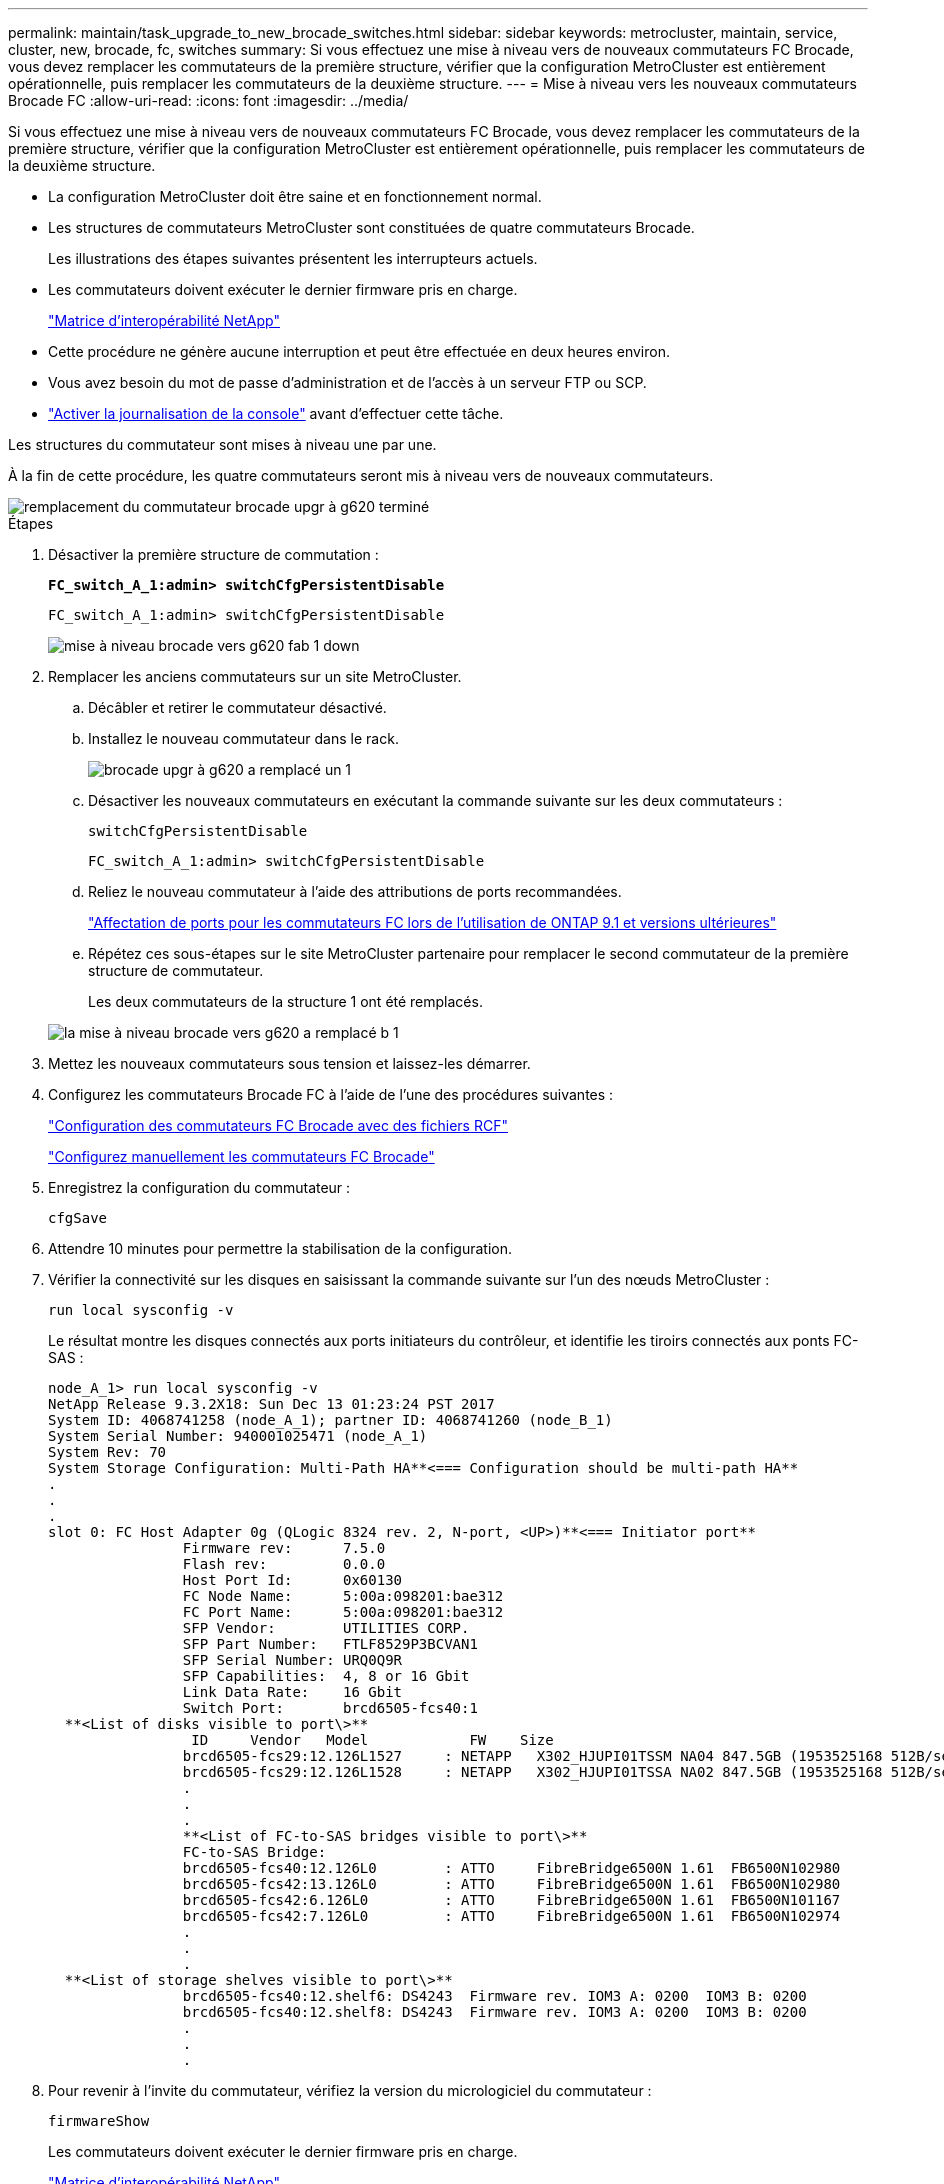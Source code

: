 ---
permalink: maintain/task_upgrade_to_new_brocade_switches.html 
sidebar: sidebar 
keywords: metrocluster, maintain, service, cluster, new, brocade, fc, switches 
summary: Si vous effectuez une mise à niveau vers de nouveaux commutateurs FC Brocade, vous devez remplacer les commutateurs de la première structure, vérifier que la configuration MetroCluster est entièrement opérationnelle, puis remplacer les commutateurs de la deuxième structure. 
---
= Mise à niveau vers les nouveaux commutateurs Brocade FC
:allow-uri-read: 
:icons: font
:imagesdir: ../media/


[role="lead"]
Si vous effectuez une mise à niveau vers de nouveaux commutateurs FC Brocade, vous devez remplacer les commutateurs de la première structure, vérifier que la configuration MetroCluster est entièrement opérationnelle, puis remplacer les commutateurs de la deuxième structure.

* La configuration MetroCluster doit être saine et en fonctionnement normal.
* Les structures de commutateurs MetroCluster sont constituées de quatre commutateurs Brocade.
+
Les illustrations des étapes suivantes présentent les interrupteurs actuels.

* Les commutateurs doivent exécuter le dernier firmware pris en charge.
+
https://mysupport.netapp.com/matrix["Matrice d'interopérabilité NetApp"^]

* Cette procédure ne génère aucune interruption et peut être effectuée en deux heures environ.
* Vous avez besoin du mot de passe d'administration et de l'accès à un serveur FTP ou SCP.
* link:enable-console-logging-before-maintenance.html["Activer la journalisation de la console"] avant d'effectuer cette tâche.


Les structures du commutateur sont mises à niveau une par une.

À la fin de cette procédure, les quatre commutateurs seront mis à niveau vers de nouveaux commutateurs.

image::../media/brocade_upgr_to_g620_replacement_completed.gif[remplacement du commutateur brocade upgr à g620 terminé]

.Étapes
. Désactiver la première structure de commutation :
+
`*FC_switch_A_1:admin> switchCfgPersistentDisable*`

+
[listing]
----
FC_switch_A_1:admin> switchCfgPersistentDisable
----
+
image::../media/brocade_upgr_to_g620_fab_1_down.gif[mise à niveau brocade vers g620 fab 1 down]

. Remplacer les anciens commutateurs sur un site MetroCluster.
+
.. Décâbler et retirer le commutateur désactivé.
.. Installez le nouveau commutateur dans le rack.
+
image::../media/brocade_upgr_to_g620_replaced_a_1.gif[brocade upgr à g620 a remplacé un 1]

.. Désactiver les nouveaux commutateurs en exécutant la commande suivante sur les deux commutateurs :
+
`switchCfgPersistentDisable`

+
[listing]
----
FC_switch_A_1:admin> switchCfgPersistentDisable
----
.. Reliez le nouveau commutateur à l'aide des attributions de ports recommandées.
+
link:concept_port_assignments_for_fc_switches_when_using_ontap_9_1_and_later.html["Affectation de ports pour les commutateurs FC lors de l'utilisation de ONTAP 9.1 et versions ultérieures"]

.. Répétez ces sous-étapes sur le site MetroCluster partenaire pour remplacer le second commutateur de la première structure de commutateur.
+
Les deux commutateurs de la structure 1 ont été remplacés.

+
image::../media/brocade_upgr_to_g620_replaced_b_1.gif[la mise à niveau brocade vers g620 a remplacé b 1]



. Mettez les nouveaux commutateurs sous tension et laissez-les démarrer.
. Configurez les commutateurs Brocade FC à l'aide de l'une des procédures suivantes :
+
link:../install-fc/task_reset_the_brocade_fc_switch_to_factory_defaults.html["Configuration des commutateurs FC Brocade avec des fichiers RCF"]

+
link:../install-fc/task_fcsw_brocade_configure_the_brocade_fc_switches_supertask.html["Configurez manuellement les commutateurs FC Brocade"]

. Enregistrez la configuration du commutateur :
+
`cfgSave`

. Attendre 10 minutes pour permettre la stabilisation de la configuration.
. Vérifier la connectivité sur les disques en saisissant la commande suivante sur l'un des nœuds MetroCluster :
+
`run local sysconfig -v`

+
Le résultat montre les disques connectés aux ports initiateurs du contrôleur, et identifie les tiroirs connectés aux ponts FC-SAS :

+
[listing]
----

node_A_1> run local sysconfig -v
NetApp Release 9.3.2X18: Sun Dec 13 01:23:24 PST 2017
System ID: 4068741258 (node_A_1); partner ID: 4068741260 (node_B_1)
System Serial Number: 940001025471 (node_A_1)
System Rev: 70
System Storage Configuration: Multi-Path HA**<=== Configuration should be multi-path HA**
.
.
.
slot 0: FC Host Adapter 0g (QLogic 8324 rev. 2, N-port, <UP>)**<=== Initiator port**
		Firmware rev:      7.5.0
		Flash rev:         0.0.0
		Host Port Id:      0x60130
		FC Node Name:      5:00a:098201:bae312
		FC Port Name:      5:00a:098201:bae312
		SFP Vendor:        UTILITIES CORP.
		SFP Part Number:   FTLF8529P3BCVAN1
		SFP Serial Number: URQ0Q9R
		SFP Capabilities:  4, 8 or 16 Gbit
		Link Data Rate:    16 Gbit
		Switch Port:       brcd6505-fcs40:1
  **<List of disks visible to port\>**
		 ID     Vendor   Model            FW    Size
		brcd6505-fcs29:12.126L1527     : NETAPP   X302_HJUPI01TSSM NA04 847.5GB (1953525168 512B/sect)
		brcd6505-fcs29:12.126L1528     : NETAPP   X302_HJUPI01TSSA NA02 847.5GB (1953525168 512B/sect)
		.
		.
		.
		**<List of FC-to-SAS bridges visible to port\>**
		FC-to-SAS Bridge:
		brcd6505-fcs40:12.126L0        : ATTO     FibreBridge6500N 1.61  FB6500N102980
		brcd6505-fcs42:13.126L0        : ATTO     FibreBridge6500N 1.61  FB6500N102980
		brcd6505-fcs42:6.126L0         : ATTO     FibreBridge6500N 1.61  FB6500N101167
		brcd6505-fcs42:7.126L0         : ATTO     FibreBridge6500N 1.61  FB6500N102974
		.
		.
		.
  **<List of storage shelves visible to port\>**
		brcd6505-fcs40:12.shelf6: DS4243  Firmware rev. IOM3 A: 0200  IOM3 B: 0200
		brcd6505-fcs40:12.shelf8: DS4243  Firmware rev. IOM3 A: 0200  IOM3 B: 0200
		.
		.
		.
----
. Pour revenir à l'invite du commutateur, vérifiez la version du micrologiciel du commutateur :
+
`firmwareShow`

+
Les commutateurs doivent exécuter le dernier firmware pris en charge.

+
https://mysupport.netapp.com/matrix["Matrice d'interopérabilité NetApp"]

. Simuler une opération de basculement :
+
.. Depuis l'invite d'un nœud, passez au niveau de privilège avancé : +
`set -privilege advanced`
+
Vous devez répondre par « y » lorsque vous êtes invité à continuer en mode avancé et afficher l'invite du mode avancé (*>).

.. Effectuer le basculement avec le `-simulate` paramètre :
+
`metrocluster switchover -simulate`

.. Retour au niveau de privilège admin :
+
`set -privilege admin`



. Répétez les étapes précédentes sur la seconde structure de commutateur.


Après avoir répété ces étapes, les quatre commutateurs ont été mis à niveau et la configuration MetroCluster fonctionne normalement.

image::../media/brocade_upgr_to_g620_replacement_completed.gif[remplacement du commutateur brocade upgr à g620 terminé]
